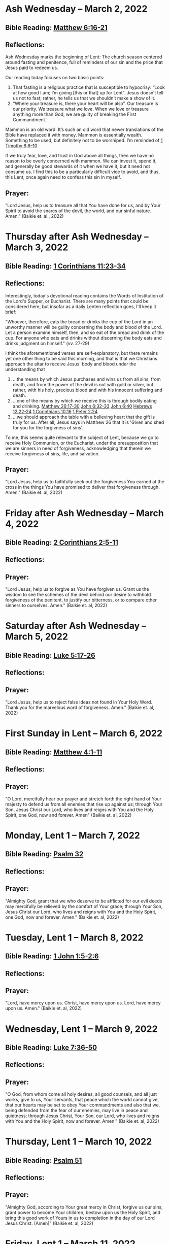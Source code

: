 * Ash Wednesday -- March 2, 2022
** Bible Reading: [[https://www.biblegateway.com/passage/?search=matthew%206%3A16-21&version=ESV][Matthew 6:16-21]]
** Reflections:
[[./images/2022-03-02-ash-cross.jpg]]

Ash Wednesday marks the beginning of Lent: The church season centered around fasting and penitence, full of reminders of our sin and the price that Jesus paid to redeem us.

Our reading today focuses on two basic points:

1. That fasting is a religious practice that is susceptible to hypocrisy: “Look at how good I am; I’m giving [this or that] up for Lent”. Jesus doesn’t tell us not to fast; rather, he tells us that we shouldn’t make a show of it.
2. “Where your treasure is, there your heart will be also”. Our treasure is our priority. We treasure what we love. When we love or treasure anything more than God, we are guilty of breaking the First Commandment.

Mammon is an old word. It’s such an old word that newer translations of the Bible have replaced it with money. Mammon is essentially wealth. Something to be used, but definitely not to be worshiped. I’m reminded of [[https://www.biblegateway.com/passage/?search=1%20timothy%206%3A6-10&version=ESV][1 Timothy 6:6–10]]

If we truly fear, love, and trust in God above all things, then we have no reason to be overly concerned with mammon. We can invest it, spend it, and generally be good stewards of it when we have it, but it need not consume us. I find this to be a particularly difficult vice to avoid, and thus, this Lent, once again need to confess this sin in myself.
** Prayer:
“Lord Jesus, help us to treasure all that You have done for us, and by Your Spirit to avoid the snares of the devil, the world, and our sinful nature. Amen.” (Baikie et. al., 2022)

* Thursday after Ash Wednesday -- March 3, 2022
** Bible Reading: [[https://www.biblegateway.com/passage/?search=1+Corinthians+11%3A23-34&version=ESV][1 Corinthians 11:23-34]]
** Reflections:
[[./images/2022-03-03-eucharist.png]]

Interestingly, today's devotional reading contains the Words of Institution of the Lord's Supper, or Eucharist. There are many points that could be considered here, but insofar as a daily Lenten reflection goes, I'll keep it brief:

"Whoever, therefore, eats the bread or drinks the cup of the Lord in an unworthy manner will be guilty concerning the body and blood of the Lord. Let a person examine himself, then, and so eat of the bread and drink of the cup. For anyone who eats and drinks without discerning the body eats and drinks judgment on himself." (vv. 27-29)

I think the aforementioned verses are self-explanatory, but there remains yet one other thing to be said this morning, and that is that we Christians approach the altar to receive Jesus' body and blood under the understanding that
1. ...the means by which Jesus purchases and wins us from all sins, from death, and from the power of the devil is not with gold or silver, but rather, with his holy, precious blood and with his innocent suffering and death.
2. ...one of the means by which we receive this is through bodily eating and drinking.
   [[https://www.biblegateway.com/passage/?search=Matthew+26%3A17-30&version=ESV][Matthew 26:17-30]]
   [[https://www.biblegateway.com/passage/?search=John+6%3A32-33&version=ESV][John 6:32-33]]
   [[https://www.biblegateway.com/passage/?search=John+6%3A40&version=ESV][John 6:40]]
   [[https://www.biblegateway.com/passage/?search=Hebrews+12%3A22-24&version=ESV][Hebrews 12:22-24]]
   [[https://www.biblegateway.com/passage/?search=1 Corinthians+10%3A16&version=ESV][1 Corinthians 10:16]]
   [[https://www.biblegateway.com/passage/?search=1+Peter+2%3A24&version=ESV][1 Peter 2:24]]
3. ...we should approach the table with a believing heart that the gift is truly for us. After all, Jesus says in Matthew 26 that it is 'Given and shed for you for the forgivness of sins'.

To me, this seems quite relevant to the subject of Lent, because we go to receive Holy Communion, or the Eucharist, under the presupposition that we are sinners in need of forgiveness, acknowledging that therein we receive forgivness of sins, life, and salvation.

** Prayer:
"Lord Jesus, help us to faithfully seek out the forgiveness You earned at the cross
in the things You have promised to deliver that forgiveness through. Amen." (Baikie et. al, 2022)
* Friday after Ash Wednesday -- March 4, 2022
** Bible Reading: [[https://www.biblegateway.com/passage/?search=2+Corinthians+2%3A5-11&version=ESV][2 Corinthians 2:5-11]]
** Reflections:
** Prayer:
"Lord Jesus, help us to forgive as You have forgiven us. Grant us the wisdom to see the schemes of the devil behind our desire to withhold forgiveness of the penitent, to justify our bitterness, or to compare other sinners to ourselves. Amen." (Baikie et. al, 2022)
* Saturday after Ash Wednesday -- March 5, 2022
** Bible Reading: [[https://www.biblegateway.com/passage/?search=Luke+5%3A17-26&version=ESV][Luke 5:17-26]]
** Reflections:
** Prayer:
"Lord Jesus, help us to reject false ideas not found in Your Holy Word. Thank you for the marvelous word of forgiveness. Amen." (Baikie et. al, 2022)
* First Sunday in Lent -- March 6, 2022
** Bible Reading: [[https://www.biblegateway.com/passage/?search=Matthew+4%3A1-11&version=ESV][Matthew 4:1-11]]
** Reflections:
** Prayer:
"O Lord, mercifully hear our prayer and stretch forth the right hand of Your majesty to defend us from all enemies that rise up against us; through Your Son, Jesus Christ our Lord, who lives and reigns with You and the Holy Spirit, one God, now and forever. Amen" (Baikie et. al, 2022)
* Monday, Lent 1 -- March 7, 2022
** Bible Reading: [[https://www.biblegateway.com/passage/?search=Psalm+32&version=ESV][Psalm 32]]
** Reflections:
** Prayer:
"Almighty God, grant that we who deserve to be afflicted for our evil deeds may mercifully be relieved by the comfort of Your grace; through Your Son, Jesus Christ our Lord, who lives and reigns with You and the Holy Spirit, one God, now and forever. Amen." (Baikie et. al, 2022)
* Tuesday, Lent 1 -- March 8, 2022
** Bible Reading: [[https://www.biblegateway.com/passage/?search=1+John+1%3A5-2%3A6&version=ESV][1 John 1:5-2:6]]
** Reflections:
** Prayer:
"Lord, have mercy upon us. Christ, have mercy upon us. Lord, have mercy upon us. Amen." (Baikie et. al, 2022)
* Wednesday, Lent 1 -- March 9, 2022
** Bible Reading: [[https://www.biblegateway.com/passage/?search=Luke+7%3A36-50&version=ESV][Luke 7:36-50]]
** Reflections:
** Prayer:
"O God, from whom come all holy desires, all good counsels, and all just works, give to us, Your servants, that peace which the world cannot give, that our hearts may be set to obey Your commandments and also that we, being defended from the fear of our enemies, may live in peace and quietness; through Jesus Christ, Your Son, our Lord, who lives and reigns with You and the Holy Spirit, now and forever. Amen." (Baikie et. al, 2022)
* Thursday, Lent 1 -- March 10, 2022
** Bible Reading: [[https://www.biblegateway.com/passage/?search=Psalm+51&version=ESV][Psalm 51]]
** Reflections:
** Prayer:
"Almighty God, according to Your great mercy in Christ, forgive us our sins, grant power to become Your children, bestow upon us the Holy Spirit, and bring this good work of Yours in us to completion in the day of our Lord Jesus Christ. [Amen]" (Baikie et. al, 2022)
* Friday, Lent 1 -- March 11, 2022
** Bible Reading: [[https://www.biblegateway.com/passage/?search=John+19%3A1-37&version=ESV][John 19:1-37]]
** Reflections:
** Prayer:
"Gracious Jesus, You bore our sins in Your own body on the tree. Have mercy upon us now, and grant through Your grace eternal glory in the life to come. Amen." (Baikie et. al, 2022)
* Saturday, Lent 1 -- March 12, 2022
** Bible Reading: [[https://www.biblegateway.com/passage/?search=Psalm+19&version=ESV][Psalm 19]]
** Reflections:
** Prayer:
"Lord Jesus, thank You for the forgiveness of sins. Help us by Your Spirit to confess them in general and to grow in confessing them specifically that we may hear Your Word of forgiveness specifically as well. Amen." (Baikie et. al, 2022)
* Second Sunday in Lent -- March 13, 2022
** Bible Reading: [[https://www.biblegateway.com/passage/?search=Matthew+15%3A21-28&version=ESV][Matthew 15:21-28]]
** Reflections:
** Prayer:
"Lord God Almighty, may we in this household, continue by Your grace to remain humble, recognizing that we are dogs that have been brought into the house of our Master. We give You thanks for Your continued showering of blessings in our lives materially and chiefly, for the Salvation won for us by Your Son on the Cross. In the Name of Jesus. Amen." (Baikie et. al, 2022)
* Monday, Lent 2 -- March 14, 2022
** Bible Reading: [[https://www.biblegateway.com/passage/?search=Psalm+121&version=ESV][Psalm 121]]
** Reflections:
** Prayer:
"Almighty God, we confess that we are sinful beings, continue to forgive our sins as You have promised to do through the merits of Your Son, Jesus. We thank You for continuing to watch over us as we leave the safety of our homes and go into the world for work, worship, and play. What a joyful truth it is to know that You are with us always, to the close of this age, when You will carry us home to live with You forever in heaven. In the Name of Jesus. Amen." (Baikie et. al, 2022)
* Tuesday, Lent 2 -- March 15, 2022
** Bible Reading: [[https://www.biblegateway.com/passage/?search=2+Samuel+11%3A1-27&version=ESV][2 Samuel 11:1-27]]
** Reflections:
** Prayer:
"Lord God Heavenly Father, we come to You with repentant hearts. We confess our sins to You and rejoice that in Christ we have the assurance that the iniquity of our sin has been forgiven. Amen." (Baikie et. al, 2022)
* Wednesday, Lent 2 -- March 16, 2022
** Bible Reading: [[https://www.biblegateway.com/passage/?search=2+Samuel+12%3A1-25&version=ESV][2 Samuel 12:1-25]]
** Reflections:
** Prayer:
"Almighty Father, thank You for the gift of pastors, who pronounce forgiveness upon us in order to fulfill Your will. Amen." (Baikie et. al, 2022)
* Thursday, Lent 2 -- March 17, 2022
** Bible Reading: [[https://www.biblegateway.com/passage/?search=Luke+13%3A31-35&version=ESV][Luke 13:31-35]]
** Reflections:
** Prayer:
"Lord God Heavenly Father, soften the hearts of those who do not believe in Your Son. Forgive us for when we have desired to reject faithful preachers who have called our sins out. Lead us to continue to confess our sins and relish in the free and full forgiveness that Your Son paid for with His innocent suffering and death for us. In the Name of Jesus. Amen." (Baikie et. al, 2022)
* Friday, Lent 2 -- March 18, 2022
** Bible Reading: [[https://www.biblegateway.com/passage/?search=Philippians+3%3A17-4%3A1&version=ESV][Philippians 3:17-4:1]]
** Reflections:
** Prayer:
"Lord God, Heavenly Father, we come before You in confession of our sins, those known and unknown to us. We also come before You in joy of the salvation won by Jesus on the Cross outside of Jerusalem some 2,000 years ago. We give thanks that the Triune God has loved the world that Jesus laid down His life to win eternal life for us in heaven above. We rejoice that His resurrection is the preview of our resurrection when we will receive eternal bodies like His. Keep us in the true faith until You call us home to heaven. In the Name of Jesus. Amen." (Baikie et. al, 2022)
* Saturday, Lent 2 -- March 19, 2022
** Bible Reading: [[https://www.biblegateway.com/passage/?search=Luke+3%3A1-14&version=ESV][Luke 3:1-14]]
** Reflections:
** Prayer:
"Lord Jesus, grant us to confess our sins, believe the absolution, and bear fruit in keeping with repentance. Amen." (Baikie et. al, 2022)
* Third Sunday in Lent March 20, 2022
** Bible Reading: [[https://www.biblegateway.com/passage/?search=Luke+11%3A14-28&version=ESV][Luke 11:14-28]]
** Reflections:
** Prayer:
"Lord Jesus, Your Word is sacred, and we gladly hear and learn it. Give us the strength to keep it, and so bear in faith You as our Savior from sin, death, and the devil. Amen." (Baikie et. al, 2022)
* Monday, Lent 3 -- March 21, 2022
** Bible Reading: [[https://www.biblegateway.com/passage/?search=2+Samuel+11%3A1-27&version=ESV][Psalm 25]]
Psalm+25
** Reflections:
** Prayer:
"Lord, consider our affliction and trouble, and forgive us all our sins. Amen." (Baikie et. al, 2022)
* Tuesday, Lent 3 -- March 22, 2022
** Bible Reading: [[https://www.biblegateway.com/passage/?search=Deuteronomy+5%3A1-21&version=ESV][Deuteronomy 5:1-21]]
** Reflections:
** Prayer:
"Lord, teach us to fear, love, and trust You above all things. Amen." (Baikie et. al, 2022)
* Wednesday, Lent 3 -- March 23, 2022
** Bible Reading: [[https://www.biblegateway.com/passage/?search=Luke+3%3A1-20&version=ESV][Luke 3:1-20]]
** Reflections:
** Prayer:
"Lord, give us true faith, and move us to do good works. Amen." (Baikie et. al, 2022)
* Thursday, Lent 3 -- March 24, 2022
** Bible Reading: [[https://www.biblegateway.com/passage/?search=Romans+7%3A7&version=ESV][Romans 7:7]]
** Reflections:
** Prayer:
"Create in us clean hearts, O God. Amen." (Baikie et. al, 2022)
* Friday, Lent 3 -- March 25, 2022
** Bible Reading: [[https://www.biblegateway.com/passage/?search=James+5%3A16&version=ESV][James 5:16]]
** Reflections:
** Prayer:
"Lord, forgive us our trespasses as we forgive those who trespass against us. Amen." (Baikie et. al, 2022)
* Saturday, Lent 3 -- March 26, 2022
** Bible Reading: [[https://www.biblegateway.com/passage/?search=Colossians+3%3A12-17&version=ESV][Colossians 3:12-17]]
** Reflections:
** Prayer:
"Lord Jesus Christ, help us to confess our sins and to forgive each other. Amen." (Baikie et. al, 2022)
* Fourth Sunday in Lent March 27, 2022
** Bible Reading: [[https://www.biblegateway.com/passage/?search=John+6%3A1-15&version=ESV][John 6:1-15]]
** Reflections:
** Prayer:
"Oh God, gracious father, You give to the birds of the air and fish of the sea, all creatures their share. Preserve us from the temptations of the Devil that would rather us profane Your holy name. Embolden our faith to recognize that You give to us what is needful for us, even Your precious Son, our Lord, who lives and reigns with You and the Holy Spirit, now and forever. Amen" (Baikie et. al, 2022)
* Monday, Lent 4 -- March 28, 2022
** Bible Reading: [[https://www.biblegateway.com/passage/?search=Psalm+132%3A8-18&version=ESV][Psalm 132:8-18]]
** Reflections:
** Prayer:
"Lord God, You anointed Your Son to die on the cross and so pay the entire penalty for our lives as Your enemies. By His death the one cross, He completely suffered the wrath that was to crown our heads. In the joy of the resurrection of our Anointed Lord, grant that we may so shout for joy as clothed saints looking forward to life everlasting as Your adopted children. Amen." (Baikie et. al, 2022)
* Tuesday, Lent 4 -- March 29, 2022
** Bible Reading: [[https://www.biblegateway.com/passage/?search=Matthew+18%3A1-35&version=ESV][Matthew 18:1-35]]
** Reflections:
** Prayer:
"Lord Jesus Christ, help us to sincerely forgive others and gladly do good to them. Amen." (Baikie et. al, 2022)
* Wednesday, Lent 4 -- March 30, 2022
** Bible Reading: [[https://www.biblegateway.com/passage/?search=John+20%3A19-23&version=ESV][John 20:19-23]]
** Reflections:
** Prayer:
"Lord Jesus Christ, thank You for Your atoning sacrifice, by which You earned our forgiveness. Help us to live lives full of repentance, always hearing and trusting in Your Gospel. Amen." (Baikie et. al, 2022)
* Thursday, Lent 4 -- March 31, 2022
** Bible Reading: [[https://www.biblegateway.com/passage/?search=John+20%3A19-31&version=ESV][John 20:19-31]]
** Reflections:
** Prayer:
"Lord Jesus Christ, keep us humble and penitent for all our days. Help us to encourage others to receive not only the Law which shows our sins, but also the Gospel which brings the forgiveness of our sins. Amen." (Baikie et. al, 2022)
* Friday, Lent 4 -- April 1, 2022
** Bible Reading: [[https://www.biblegateway.com/passage/?search=Acts+20%3A17-38&version=ESV][Acts 20:17-38]]
** Reflections:
** Prayer:
"Lord Jesus Christ, make pastors faithful to exercise their office in forgiving sins as You have given to Your Church. Help us to look past all awkwardness in seeking out the greater blessing of Your forgiveness. Amen." (Baikie et. al, 2022)
* Saturday, Lent 4 -- April 2, 2022
** Bible Reading: [[https://www.biblegateway.com/passage/?search=Deuteronomy+5%3A1-21&version=ESV][Psalm 141]]
Psalm+141
** Reflections:
** Prayer:
"Lord Jesus Christ, grant us humility to receive correction, boldness to give it, and trust in Your Word of absolution. Amen." (Baikie et. al, 2022)
* Fifth Sunday in Lent April 3, 2022
** Bible Reading: [[https://www.biblegateway.com/passage/?search=John+8%3A46-59&version=ESV][John 8:46-59]]
** Reflections:
** Prayer:
"Lord Jesus, grant us faith by Your Holy Spirit to believe Your holy Word of absolution and keep it, that we may never see death but inherit eternal life. Amen." (Baikie et. al, 2022)
* Monday, Lent 5 -- April 4, 2022
** Bible Reading: [[https://www.biblegateway.com/passage/?search=Psalm+118&version=ESV][Psalm 118]]
** Reflections:
** Prayer:
"Gracious and merciful God, we give You thanks for Your steadfast love shown to us poor sinners in the Person of Your Son, our Lord Jesus Christ, who died for us and in whose name we are forgiven all our sins. Amen." (Baikie et. al, 2022)
* Tuesday, Lent 5 -- April 5, 2022
** Bible Reading: [[https://www.biblegateway.com/passage/?search=Matthew+16%3A13-28&version=ESV][Matthew 16:13-28]]
** Reflections:
** Prayer:
"O Lord, grant us faithful ministers who will exercise the Office of the Keys in Your Church according to Your will for the forgiveness of our sins. Amen." (Baikie et. al, 2022)
* Wednesday, Lent 5 -- April 6, 2022
** Bible Reading: [[https://www.biblegateway.com/passage/?search=John+20%3A19-23&version=ESV][John 20:19-23]]
** Reflections:
** Prayer:
"Praise be to You, O Christ, for by Your death and resurrection You have won peace for us, peace that is delivered to us in Holy absolution. Amen." (Baikie et. al, 2022)
* Thursday, Lent 5 -- April 7, 2022
** Bible Reading: [[https://www.biblegateway.com/passage/?search=1+Corinthians+4%3A1-5&version=ESV][1 Corinthians 4:1-5]]
** Reflections:
** Prayer:
"Almighty God, thank You for the gift of our pastors. Grant them Your Holy Spirit that they may minister among us as faithful stewards until Your Son comes again in glory. Amen." (Baikie et. al, 2022)
* Friday, Lent 5 -- April 8, 2022
** Bible Reading: [[https://www.biblegateway.com/passage/?search=Luke+10%3A1-16&version=ESV][Luke 10:1-16]]
** Reflections:
** Prayer:
"Lord Jesus, grant us faith to receive our pastors in Your Name, that their work among us may be a joy. Amen." (Baikie et. al, 2022)
* Saturday, Lent 5 -- April 9, 2022
** Bible Reading: [[https://www.biblegateway.com/passage/?search=Genesis+3%3A1-24&version=ESV][Genesis 3:1-24]]
** Reflections:
** Prayer:
"Lord Jesus, help us to believe Your Word rightly and to trust in Your forgiveness even if we must sometimes suffer here on our own account because of our sins. Amen." (Baikie et. al, 2022)
* Palm Sunday -- April 10, 2022
** Bible Reading: [[https://www.biblegateway.com/passage/?search=Matthew+26%3A1-27%3A66&version=ESV][Matthew 26:1-27:66]]
** Reflections:
** Prayer:
"Lord Jesus, send us true preachers to forgive us our sins, so that we might not perish in despair like Judas, but that we might be forever saved. Amen." (Baikie et. al, 2022)
* Holy Monday -- April 11, 2022
** Bible Reading: [[https://www.biblegateway.com/passage/?search=John+12%3A1-43&version=ESV][John 12:1-43]]
** Reflections:
** Prayer:
"Lord Jesus, You received the homage of those who did not understand what they were saying and doing. You bore with them mercifully and with patience. Bear with us, enlighten our minds, so that we might know that these things were written about You and that these things were done to You for our salvation. Amen." (Baikie et. al, 2022)
* Holy Tuesday -- April 12, 2022
** Bible Reading: [[https://www.biblegateway.com/passage/?search=Mark+14%3A1-15%3A47&version=ESV][Mark 14:1-15:47]]
** Reflections:
** Prayer:
"Heavenly Father, no one can come to You except by Christ and Him Crucified. Strengthen our faith in Your Son’s death, so that we too might make the good confession. Amen." (Baikie et. al, 2022)
* Holy Wednesday -- April 13, 2022
** Bible Reading: [[https://www.biblegateway.com/passage/?search=Luke+22%3A1-23%3A56&version=ESV][Luke 22:1-23:56]]
** Reflections:
** Prayer:
"Lord Jesus, let the history of the thief be our comfort as we lay dying. Amen." (Baikie et. al, 2022)
* Maundy Thursday -- April 14, 2022
** Bible Reading: [[https://www.biblegateway.com/passage/?search=John+13%3A1-15&version=ESV][John 13:1-15]]
** Reflections:
** Prayer:
"Lord Jesus, thank You for giving us an example of self-sacrificing love and for giving us Your blessed Sacrament. Amen." (Baikie et. al, 2022)
* Good Friday -- April 15, 2022
** Bible Reading: [[https://www.biblegateway.com/passage/?search=John+18%3A1-19%3A42&version=ESV][John 18:1-19:42]]
** Reflections:
** Prayer:
"Lord Jesus, You died so that Your people might live. Help us to believe that You work all things together for the good of those who love You. Amen." (Baikie et. al, 2022)
* Holy Saturday -- April 16, 2022
** Bible Reading: [[https://www.biblegateway.com/passage/?search=Matthew+27%3A57-66&version=ESV][Matthew 27:57-66]]
** Reflections:
** Prayer:
"Lord Jesus, help us to make use of Your gift of private absolution. Amen." (Baikie et. al, 2022)
* Easter Sunday -- April 17, 2022
** Bible Reading: [[https://www.biblegateway.com/passage/?search=Mark+16%3A1-8&version=ESV][Mark 16:1-8]]
** Reflections:
** Prayer:
Genesis+3%3A1-24
"Lord Jesus Christ, we give You thanks for earning our forgiveness, being raised from the dead to confirm Your victory, and for allowing simple words to bring that forgiveness to us here and now. May we always believe them. Amen." (Baikie et. al, 2022)
